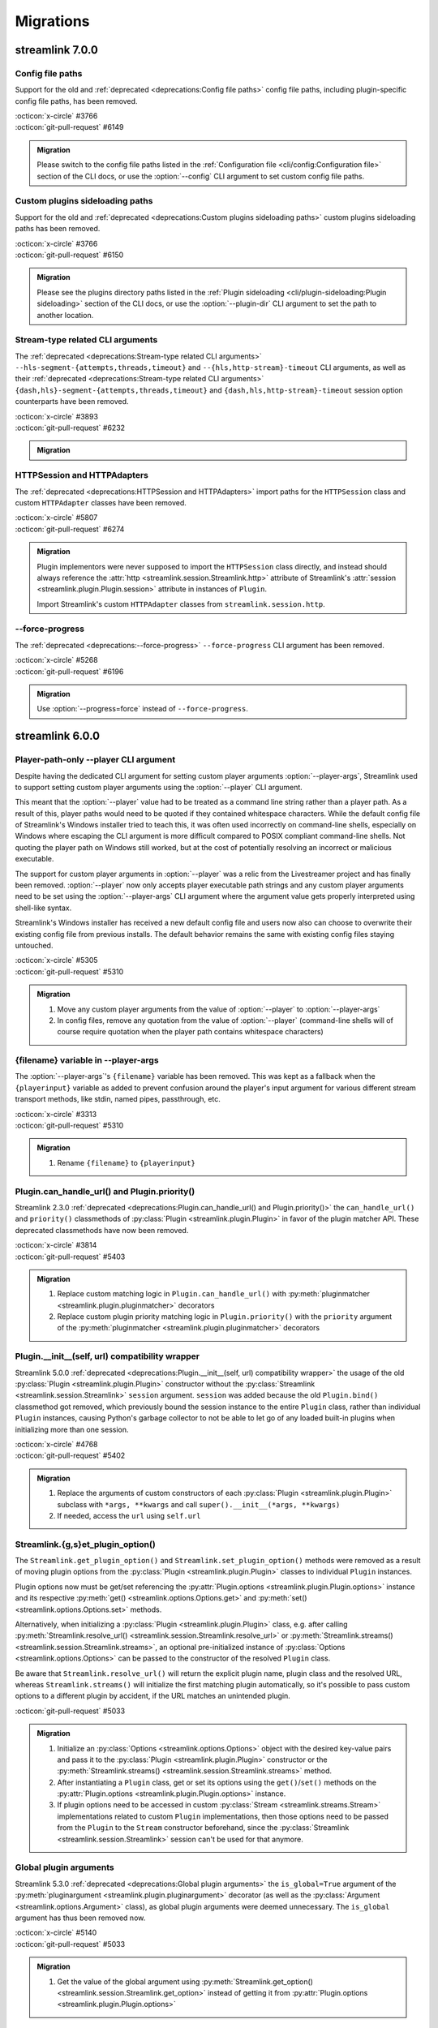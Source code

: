 Migrations
==========

streamlink 7.0.0
----------------

Config file paths
^^^^^^^^^^^^^^^^^

Support for the old and :ref:`deprecated <deprecations:Config file paths>` config file paths,
including plugin-specific config file paths, has been removed.

| :octicon:`x-circle` #3766
| :octicon:`git-pull-request` #6149

.. admonition:: Migration
   :class: hint

   Please switch to the config file paths listed in the :ref:`Configuration file <cli/config:Configuration file>`
   section of the CLI docs, or use the :option:`--config` CLI argument to set custom config file paths.

Custom plugins sideloading paths
^^^^^^^^^^^^^^^^^^^^^^^^^^^^^^^^

Support for the old and :ref:`deprecated <deprecations:Custom plugins sideloading paths>` custom plugins sideloading paths
has been removed.

| :octicon:`x-circle` #3766
| :octicon:`git-pull-request` #6150

.. admonition:: Migration
   :class: hint

   Please see the plugins directory paths listed in the :ref:`Plugin sideloading <cli/plugin-sideloading:Plugin sideloading>`
   section of the CLI docs, or use the :option:`--plugin-dir` CLI argument to set the path to another location.

Stream-type related CLI arguments
^^^^^^^^^^^^^^^^^^^^^^^^^^^^^^^^^

The :ref:`deprecated <deprecations:Stream-type related CLI arguments>`
``--hls-segment-{attempts,threads,timeout}`` and ``--{hls,http-stream}-timeout`` CLI arguments,
as well as their :ref:`deprecated <deprecations:Stream-type related CLI arguments>`
``{dash,hls}-segment-{attempts,threads,timeout}`` and ``{dash,hls,http-stream}-timeout``
session option counterparts have been removed.

| :octicon:`x-circle` #3893
| :octicon:`git-pull-request` #6232

.. admonition:: Migration
   :class: hint

   .. tab-set::

      .. tab-item:: CLI arguments

         - use :option:`--stream-segment-attempts` instead of ``--hls-segment-attempts``
         - use :option:`--stream-segment-threads` instead of ``--hls-segment-threads``
         - use :option:`--stream-segment-timeout` instead of ``--hls-segment-timeout``
         - use :option:`--stream-timeout` instead of ``--{hls,http-stream}-timeout``

      .. tab-item:: Session options

         - use :class:`stream-segment-attempts <streamlink.session.options.StreamlinkOptions>`
           instead of ``{dash,hls}-segment-attempts``
         - use :class:`stream-segment-threads <streamlink.session.options.StreamlinkOptions>`
           instead of ``{dash,hls}-segment-threads``
         - use :class:`stream-segment-timeout <streamlink.session.options.StreamlinkOptions>`
           instead of ``{dash,hls}-segment-timeout``
         - use :class:`stream-timeout <streamlink.session.options.StreamlinkOptions>`
           instead of ``{dash,hls,http-stream}-timeout``

HTTPSession and HTTPAdapters
^^^^^^^^^^^^^^^^^^^^^^^^^^^^

The :ref:`deprecated <deprecations:HTTPSession and HTTPAdapters>` import paths for the ``HTTPSession`` class
and custom ``HTTPAdapter`` classes have been removed.

| :octicon:`x-circle` #5807
| :octicon:`git-pull-request` #6274

.. admonition:: Migration
   :class: hint

   Plugin implementors were never supposed to import the ``HTTPSession`` class directly, and instead should always reference
   the :attr:`http <streamlink.session.Streamlink.http>` attribute of Streamlink's
   :attr:`session <streamlink.plugin.Plugin.session>` attribute in instances of ``Plugin``.

   Import Streamlink's custom ``HTTPAdapter`` classes from ``streamlink.session.http``.

--force-progress
^^^^^^^^^^^^^^^^

The :ref:`deprecated <deprecations:--force-progress>` ``--force-progress`` CLI argument has been removed.

| :octicon:`x-circle` #5268
| :octicon:`git-pull-request` #6196

.. admonition:: Migration
   :class: hint

   Use :option:`--progress=force` instead of ``--force-progress``.


streamlink 6.0.0
----------------

Player-path-only --player CLI argument
^^^^^^^^^^^^^^^^^^^^^^^^^^^^^^^^^^^^^^

Despite having the dedicated CLI argument for setting custom player arguments :option:`--player-args`,
Streamlink used to support setting custom player arguments using the :option:`--player` CLI argument.

This meant that the :option:`--player` value had to be treated as a command line string rather than a player path.
As a result of this, player paths would need to be quoted if they contained whitespace characters. While the default config
file of Streamlink's Windows installer tried to teach this, it was often used incorrectly on command-line shells, especially
on Windows where escaping the CLI argument is more difficult compared to POSIX compliant command-line shells. Not quoting
the player path on Windows still worked, but at the cost of potentially resolving an incorrect or malicious executable.

The support for custom player arguments in :option:`--player` was a relic from the Livestreamer project and has finally
been removed. :option:`--player` now only accepts player executable path strings and any custom player arguments need to be set
using the :option:`--player-args` CLI argument where the argument value gets properly interpreted using shell-like syntax.

Streamlink's Windows installer has received a new default config file and users now also can choose to overwrite their existing
config file from previous installs. The default behavior remains the same with existing config files staying untouched.

| :octicon:`x-circle` #5305
| :octicon:`git-pull-request` #5310

.. admonition:: Migration
   :class: hint

   1. Move any custom player arguments from the value of :option:`--player` to :option:`--player-args`
   2. In config files, remove any quotation from the value of :option:`--player`
      (command-line shells will of course require quotation when the player path contains whitespace characters)

{filename} variable in --player-args
^^^^^^^^^^^^^^^^^^^^^^^^^^^^^^^^^^^^

The :option:`--player-args`'s ``{filename}`` variable has been removed. This was kept as a fallback when
the ``{playerinput}`` variable as added to prevent confusion around the player's input argument
for various different stream transport methods, like stdin, named pipes, passthrough, etc.

| :octicon:`x-circle` #3313
| :octicon:`git-pull-request` #5310

.. admonition:: Migration
   :class: hint

   1. Rename ``{filename}`` to ``{playerinput}``

Plugin.can_handle_url() and Plugin.priority()
^^^^^^^^^^^^^^^^^^^^^^^^^^^^^^^^^^^^^^^^^^^^^

Streamlink 2.3.0 :ref:`deprecated <deprecations:Plugin.can_handle_url() and Plugin.priority()>`
the ``can_handle_url()`` and ``priority()`` classmethods of :py:class:`Plugin <streamlink.plugin.Plugin>` in favor of
the plugin matcher API. These deprecated classmethods have now been removed.

| :octicon:`x-circle` #3814
| :octicon:`git-pull-request` #5403

.. admonition:: Migration
   :class: hint

   1. Replace custom matching logic in ``Plugin.can_handle_url()`` with
      :py:meth:`pluginmatcher <streamlink.plugin.pluginmatcher>` decorators
   2. Replace custom plugin priority matching logic in ``Plugin.priority()`` with the ``priority`` argument
      of the :py:meth:`pluginmatcher <streamlink.plugin.pluginmatcher>` decorators

Plugin.__init__(self, url) compatibility wrapper
^^^^^^^^^^^^^^^^^^^^^^^^^^^^^^^^^^^^^^^^^^^^^^^^

Streamlink 5.0.0 :ref:`deprecated <deprecations:Plugin.__init__(self, url) compatibility wrapper>` the usage of the old
:py:class:`Plugin <streamlink.plugin.Plugin>` constructor without the :py:class:`Streamlink <streamlink.session.Streamlink>`
``session`` argument. ``session`` was added because the old ``Plugin.bind()`` classmethod got removed, which previously
bound the session instance to the entire ``Plugin`` class, rather than individual ``Plugin`` instances, causing Python's
garbage collector to not be able to let go of any loaded built-in plugins when initializing more than one session.

| :octicon:`x-circle` #4768
| :octicon:`git-pull-request` #5402

.. admonition:: Migration
   :class: hint

   1. Replace the arguments of custom constructors of each :py:class:`Plugin <streamlink.plugin.Plugin>` subclass with
      ``*args, **kwargs`` and call ``super().__init__(*args, **kwargs)``
   2. If needed, access the ``url`` using ``self.url``

Streamlink.{g,s}et_plugin_option()
^^^^^^^^^^^^^^^^^^^^^^^^^^^^^^^^^^

The ``Streamlink.get_plugin_option()`` and ``Streamlink.set_plugin_option()`` methods were removed as a result of moving
plugin options from the :py:class:`Plugin <streamlink.plugin.Plugin>` classes to individual ``Plugin`` instances.

Plugin options now must be get/set referencing the :py:attr:`Plugin.options <streamlink.plugin.Plugin.options>` instance and its
respective :py:meth:`get() <streamlink.options.Options.get>` and :py:meth:`set() <streamlink.options.Options.set>` methods.

Alternatively, when initializing a :py:class:`Plugin <streamlink.plugin.Plugin>` class, e.g. after calling
:py:meth:`Streamlink.resolve_url() <streamlink.session.Streamlink.resolve_url>`
or :py:meth:`Streamlink.streams() <streamlink.session.Streamlink.streams>`, an optional pre-initialized instance of
:py:class:`Options <streamlink.options.Options>` can be passed to the constructor of the resolved ``Plugin`` class.

Be aware that ``Streamlink.resolve_url()`` will return the explicit plugin name, plugin class and the resolved URL, whereas
``Streamlink.streams()`` will initialize the first matching plugin automatically, so it's possible to pass custom options
to a different plugin by accident, if the URL matches an unintended plugin.

| :octicon:`git-pull-request` #5033

.. admonition:: Migration
   :class: hint

   1. Initialize an :py:class:`Options <streamlink.options.Options>` object with the desired key-value pairs and pass it to the
      :py:class:`Plugin <streamlink.plugin.Plugin>` constructor or the
      :py:meth:`Streamlink.streams() <streamlink.session.Streamlink.streams>` method.
   2. After instantiating a ``Plugin`` class, get or set its options using the ``get()``/``set()`` methods on the
      :py:attr:`Plugin.options <streamlink.plugin.Plugin.options>` instance.
   3. If plugin options need to be accessed in custom :py:class:`Stream <streamlink.streams.Stream>` implementations related to
      custom ``Plugin`` implementations, then those options need to be passed from the ``Plugin`` to the ``Stream`` constructor
      beforehand, since the :py:class:`Streamlink <streamlink.session.Streamlink>` session can't be used for that anymore.

   .. tab-set::

      .. tab-item:: Before

         .. code-block:: python

            from streamlink.session import Streamlink

            session = Streamlink()
            session.set_plugin_option("twitch", "api-header", [("Authorization", "OAuth TOKEN")])
            streams = session.streams("twitch.tv/...")

      .. tab-item:: After

         .. code-block:: python

            from streamlink.options import Options
            from streamlink.session import Streamlink

            session = Streamlink()
            options = Options()
            options.set("api-header", [("Authorization", "OAuth TOKEN")])
            streams = session.streams("twitch.tv/...", options)

      .. tab-item:: Alternative

         .. code-block:: python

            from streamlink.options import Options
            from streamlink.session import Streamlink

            session = Streamlink()
            pluginname, Pluginclass, resolved_url = session.resolve_url("twitch.tv/...")
            options = Options()
            options.set("api-header", [("Authorization", "OAuth TOKEN")])
            plugin = Pluginclass(session, resolved_url, options)
            streams = plugin.streams()

Global plugin arguments
^^^^^^^^^^^^^^^^^^^^^^^

Streamlink 5.3.0 :ref:`deprecated <deprecations:Global plugin arguments>` the ``is_global=True`` argument
of the :py:meth:`pluginargument <streamlink.plugin.pluginargument>` decorator (as well as the
:py:class:`Argument <streamlink.options.Argument>` class), as global plugin arguments were deemed unnecessary.
The ``is_global`` argument has thus been removed now.

| :octicon:`x-circle` #5140
| :octicon:`git-pull-request` #5033

.. admonition:: Migration
   :class: hint

   1. Get the value of the global argument using :py:meth:`Streamlink.get_option() <streamlink.session.Streamlink.get_option>`
      instead of getting it from :py:attr:`Plugin.options <streamlink.plugin.Plugin.options>`

plugin.api.validate.text
^^^^^^^^^^^^^^^^^^^^^^^^

Streamlink 5.2.0 :ref:`deprecated <deprecations:plugin.api.validate.text>` the ``plugin.api.validate.text`` alias for ``str``.
This was a remnant of the Python 2 era and has been removed.

| :octicon:`x-circle` #5090
| :octicon:`git-pull-request` #5404

.. admonition:: Migration
   :class: hint

   1. Replace ``plugin.api.validate.text`` with ``str``

HTTPStream and HLSStream signature changes
^^^^^^^^^^^^^^^^^^^^^^^^^^^^^^^^^^^^^^^^^^

The signatures of the constructors of :py:class:`HTTPStream <streamlink.stream.HTTPStream>`
and :py:class:`HLSStream <streamlink.stream.HLSStream>`, as well as
the :py:meth:`HLSStream.parse_variant_playlist() <streamlink.stream.HLSStream.parse_variant_playlist>` classmethod
were changed and fixed.

| :octicon:`git-pull-request` #5429

.. admonition:: Migration
   :class: hint

   1. Set the :py:class:`Streamlink <streamlink.session.Streamlink>` session instance as a positional argument,
      or replace the ``session_`` keyword with ``session``


streamlink 5.0.0
----------------

Session.resolve_url() return type changes
^^^^^^^^^^^^^^^^^^^^^^^^^^^^^^^^^^^^^^^^^

With the removal of the ``Plugin.bind()`` classmethod, the return value of
:py:meth:`Streamlink.resolve_url() <streamlink.session.Streamlink.resolve_url>`
and :py:meth:`Streamlink.resolve_url_no_redirect() <streamlink.session.Streamlink.resolve_url_no_redirect>`
were changed. Both methods now return a three-element tuple of the resolved plugin name, plugin class and URL.

| :octicon:`git-pull-request` #4768

.. admonition:: Migration
   :class: hint

   1. Return type changed from ``tuple[type[Plugin], str]`` to ``tuple[str, type[Plugin], str]``


streamlink 4.0.0
----------------

streamlink.plugin.api.utils
^^^^^^^^^^^^^^^^^^^^^^^^^^^

The ``streamlink.plugin.api.utils`` module has been removed, including the ``itertags`` function and the export aliases
for ``streamlink.utils.parse``.

| :octicon:`x-circle` #4455
| :octicon:`git-pull-request` #4467

.. admonition:: Migration
   :class: hint

   1. Write validation schemas using the ``parse_{html,json,xml}()`` validators.
      Parsed HTML/XML documents enable data extraction with XPath queries.
   2. Alternatively, import the ``parse_{html,json,qsd,xml}()`` utility functions from the ``streamlink.utils.parse`` module


streamlink 3.0.0
----------------

Plugin class returned by Session.resolve_url()
^^^^^^^^^^^^^^^^^^^^^^^^^^^^^^^^^^^^^^^^^^^^^^

In order to enable :py:class:`Plugin <streamlink.plugin.Plugin>` constructors to have access to plugin options derived from
the resolved plugin arguments, ``Plugin`` instantiation moved from
:py:meth:`Streamlink.resolve_url() <streamlink.session.Streamlink.resolve_url>` to ``streamlink_cli``,
and the return value of :py:meth:`Streamlink.resolve_url() <streamlink.session.Streamlink.resolve_url>`
and :py:meth:`Streamlink.resolve_url_no_redirect() <streamlink.session.Streamlink.resolve_url_no_redirect>` were changed.

| :octicon:`git-pull-request` #4163

.. admonition:: Migration
   :class: hint

   1. Return type changed from ``Plugin`` to ``tuple[type[Plugin], str]``
